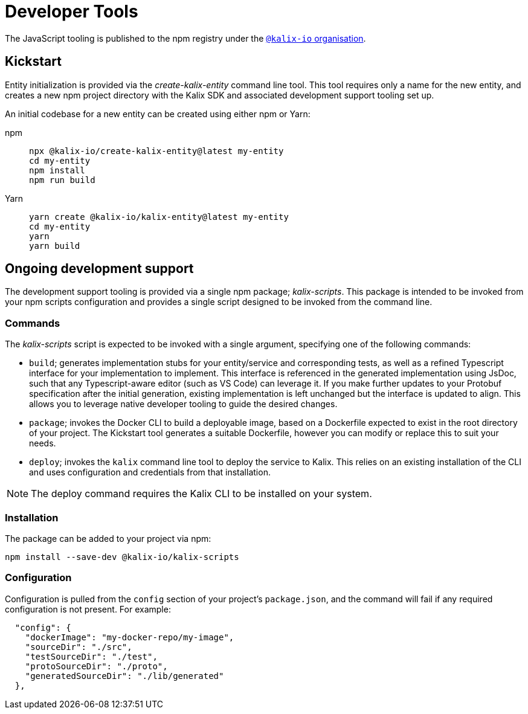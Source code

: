 = Developer Tools

The JavaScript tooling is published to the npm registry under the https://www.npmjs.com/org/kalix-io[`@kalix-io` organisation].

== Kickstart

Entity initialization is provided via the _create-kalix-entity_ command line tool. This tool requires only a name for the new entity, and creates a new npm project directory with the Kalix SDK and associated development support tooling set up.

An initial codebase for a new entity can be created using either npm or Yarn:

[.tabset]
npm::
+
[source,command line]
----
npx @kalix-io/create-kalix-entity@latest my-entity
cd my-entity
npm install
npm run build
----

Yarn::
+
[source,command line]
----
yarn create @kalix-io/kalix-entity@latest my-entity
cd my-entity
yarn
yarn build
----

== Ongoing development support
The development support tooling is provided via a single npm package; _kalix-scripts_. This package is intended to be invoked from your npm scripts configuration and provides a single script designed to be invoked from the command line.

=== Commands
The _kalix-scripts_ script is expected to be invoked with a single argument, specifying one of the following commands:

* `build`; generates implementation stubs for your entity/service and corresponding tests, as well as a refined Typescript interface for your implementation to implement. This interface is referenced in the generated implementation using JsDoc, such that any Typescript-aware editor (such as VS Code) can leverage it.  If you make further updates to your Protobuf specification after the initial generation, existing implementation is left unchanged but the interface is updated to align. This allows you to leverage native developer tooling to guide the desired changes.
* `package`; invokes the Docker CLI to build a deployable image, based on a Dockerfile expected to exist in the root directory of your project. The Kickstart tool generates a suitable Dockerfile, however you can modify or replace this to suit your needs.
* `deploy`; invokes the `kalix` command line tool to deploy the service to Kalix. This relies on an existing installation of the CLI and uses configuration and credentials from that installation.

NOTE: The deploy command requires the Kalix CLI to be installed on your system.

=== Installation
The package can be added to your project via npm:

[source,command line]
----
npm install --save-dev @kalix-io/kalix-scripts
----

=== Configuration
Configuration is pulled from the `config` section of your project's `package.json`, and the command will fail if any required configuration is not present. For example:

[source,json]
----
  "config": {
    "dockerImage": "my-docker-repo/my-image",
    "sourceDir": "./src",
    "testSourceDir": "./test",
    "protoSourceDir": "./proto",
    "generatedSourceDir": "./lib/generated"
  },
----
